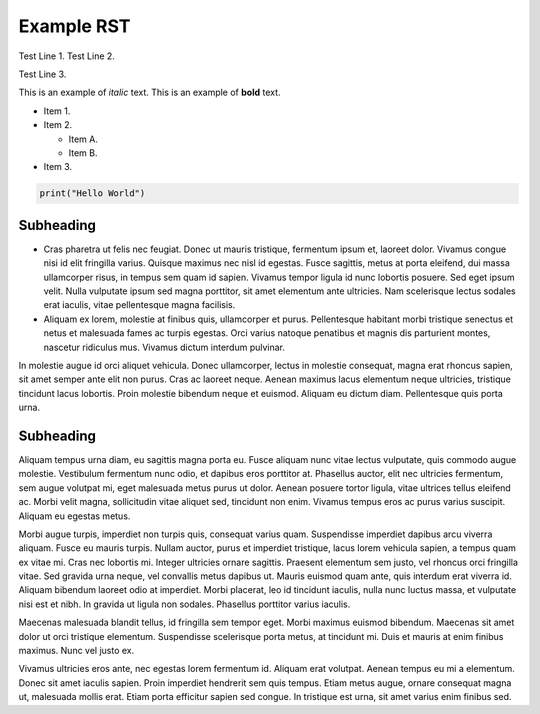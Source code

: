 Example RST
===========

Test Line 1.
Test Line 2.

Test Line 3.

This is an example of *italic* text.
This is an example of **bold** text.

* Item 1.
* Item 2.

  * Item A.
  * Item B.

* Item 3.

.. code-block:: Python

    print("Hello World")

Subheading
----------

* Cras pharetra ut felis nec
  feugiat. Donec ut mauris tristique, fermentum ipsum et, laoreet dolor. Vivamus
  congue nisi id elit fringilla varius. Quisque maximus nec nisl id egestas. Fusce
  sagittis, metus at porta eleifend, dui massa ullamcorper risus, in tempus sem
  quam id sapien. Vivamus tempor ligula id nunc lobortis posuere. Sed eget ipsum
  velit. Nulla vulputate ipsum sed magna porttitor, sit amet elementum ante ultricies.
  Nam scelerisque lectus sodales erat iaculis, vitae pellentesque magna facilisis.

* Aliquam ex lorem, molestie at finibus quis, ullamcorper et purus. Pellentesque
  habitant morbi tristique senectus et netus et malesuada fames ac turpis egestas.
  Orci varius natoque penatibus et magnis dis parturient montes, nascetur
  ridiculus mus. Vivamus dictum interdum pulvinar.

In molestie augue id orci
aliquet vehicula. Donec ullamcorper, lectus in molestie consequat, magna erat
rhoncus sapien, sit amet semper ante elit non purus. Cras ac laoreet neque.
Aenean maximus lacus elementum neque ultricies, tristique tincidunt lacus
lobortis. Proin molestie bibendum neque et euismod. Aliquam eu dictum diam.
Pellentesque quis porta urna.

Subheading
----------

Aliquam tempus urna diam, eu sagittis magna porta eu. Fusce aliquam nunc vitae
lectus vulputate, quis commodo augue molestie. Vestibulum fermentum nunc odio,
et dapibus eros porttitor at. Phasellus auctor, elit nec ultricies fermentum,
sem augue volutpat mi, eget malesuada metus purus ut dolor. Aenean posuere
tortor ligula, vitae ultrices tellus eleifend ac. Morbi velit magna,
sollicitudin vitae aliquet sed, tincidunt non enim. Vivamus tempus eros ac
purus varius suscipit. Aliquam eu egestas metus.

Morbi augue turpis, imperdiet non turpis quis, consequat varius quam.
Suspendisse imperdiet dapibus arcu viverra aliquam. Fusce eu mauris turpis.
Nullam auctor, purus et imperdiet tristique, lacus lorem vehicula sapien,
a tempus quam ex vitae mi. Cras nec lobortis mi. Integer ultricies ornare
sagittis. Praesent elementum sem justo, vel rhoncus orci fringilla vitae.
Sed gravida urna neque, vel convallis metus dapibus ut. Mauris euismod quam
ante, quis interdum erat viverra id. Aliquam bibendum laoreet odio at imperdiet.
Morbi placerat, leo id tincidunt iaculis, nulla nunc luctus massa, et vulputate
nisi est et nibh. In gravida ut ligula non sodales. Phasellus porttitor varius
iaculis.

Maecenas malesuada blandit tellus, id fringilla sem tempor eget. Morbi maximus
euismod bibendum. Maecenas sit amet dolor ut orci tristique elementum.
Suspendisse scelerisque porta metus, at tincidunt mi. Duis et mauris at enim
finibus maximus. Nunc vel justo ex.

Vivamus ultricies eros ante, nec egestas
lorem fermentum id. Aliquam erat volutpat. Aenean tempus eu mi a elementum.
Donec sit amet iaculis sapien. Proin imperdiet hendrerit sem quis tempus.
Etiam metus augue, ornare consequat magna ut, malesuada mollis erat. Etiam
porta efficitur sapien sed congue. In tristique est urna, sit amet varius
enim finibus sed.